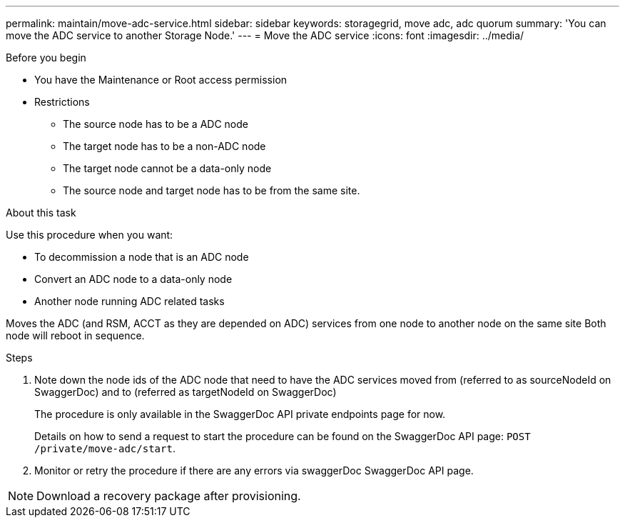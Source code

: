 ---
permalink: maintain/move-adc-service.html
sidebar: sidebar
keywords: storagegrid, move adc, adc quorum
summary: 'You can move the ADC service to another Storage Node.'
---
= Move the ADC service
:icons: font
:imagesdir: ../media/

[.lead]


.Before you begin
* You have the Maintenance or Root access permission
* Restrictions
** The source node has to be a ADC node
** The target node has to be a non-ADC node
** The target node cannot be a data-only node
** The source node and target node has to be from the same site.

.About this task
Use this procedure when you want:

* To decommission a node that is an ADC node
* Convert an ADC node to a data-only node
* Another node running ADC related tasks

Moves the ADC (and RSM, ACCT as they are depended on ADC) services from one node to another node on the same site
Both node will reboot in sequence.

.Steps
. Note down the node ids of the ADC node that need to have the ADC services moved from (referred to as sourceNodeId on SwaggerDoc) and to (referred as targetNodeId on SwaggerDoc)
+
The procedure is only available in the SwaggerDoc API private endpoints page for now.
+
Details on how to send a request to start the procedure can be found on the SwaggerDoc API page: `POST /private/move-adc/start`.

. Monitor or retry the procedure if there are any errors via swaggerDoc SwaggerDoc API page.

NOTE: Download a recovery package after provisioning.